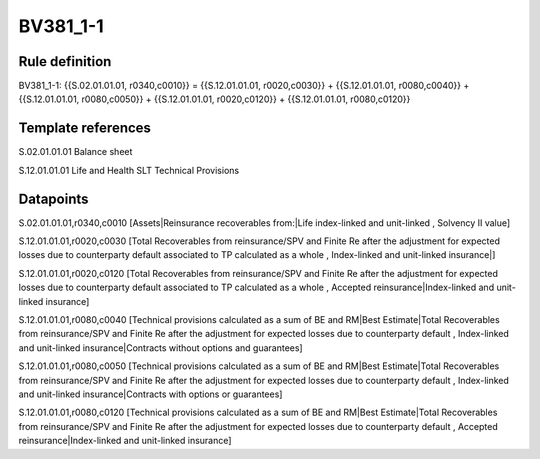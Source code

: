 =========
BV381_1-1
=========

Rule definition
---------------

BV381_1-1: {{S.02.01.01.01, r0340,c0010}} = {{S.12.01.01.01, r0020,c0030}} + {{S.12.01.01.01, r0080,c0040}} + {{S.12.01.01.01, r0080,c0050}} + {{S.12.01.01.01, r0020,c0120}} + {{S.12.01.01.01, r0080,c0120}}


Template references
-------------------

S.02.01.01.01 Balance sheet

S.12.01.01.01 Life and Health SLT Technical Provisions


Datapoints
----------

S.02.01.01.01,r0340,c0010 [Assets|Reinsurance recoverables from:|Life index-linked and unit-linked , Solvency II value]

S.12.01.01.01,r0020,c0030 [Total Recoverables from reinsurance/SPV and Finite Re after the adjustment for expected losses due to counterparty default associated to TP calculated as a whole , Index-linked and unit-linked insurance|]

S.12.01.01.01,r0020,c0120 [Total Recoverables from reinsurance/SPV and Finite Re after the adjustment for expected losses due to counterparty default associated to TP calculated as a whole , Accepted reinsurance|Index-linked and unit-linked insurance]

S.12.01.01.01,r0080,c0040 [Technical provisions calculated as a sum of BE and RM|Best Estimate|Total Recoverables from reinsurance/SPV and Finite Re after the adjustment for expected losses due to counterparty default , Index-linked and unit-linked insurance|Contracts without options and guarantees]

S.12.01.01.01,r0080,c0050 [Technical provisions calculated as a sum of BE and RM|Best Estimate|Total Recoverables from reinsurance/SPV and Finite Re after the adjustment for expected losses due to counterparty default , Index-linked and unit-linked insurance|Contracts with options or guarantees]

S.12.01.01.01,r0080,c0120 [Technical provisions calculated as a sum of BE and RM|Best Estimate|Total Recoverables from reinsurance/SPV and Finite Re after the adjustment for expected losses due to counterparty default , Accepted reinsurance|Index-linked and unit-linked insurance]



